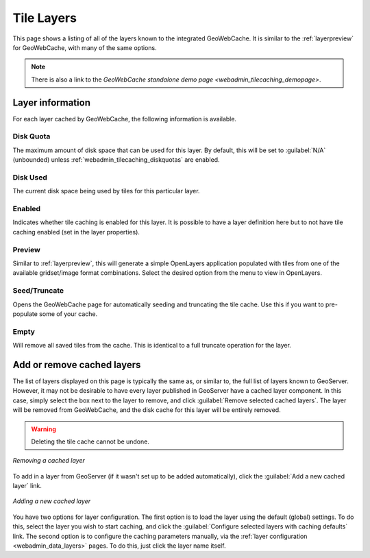 .. _webadmin_tilecaching_layers:

Tile Layers
===========

This page shows a listing of all of the layers known to the integrated GeoWebCache. It is similar to the :ref:`layerpreview` for GeoWebCache, with many of the same options.


.. figure:: img/tilelayers.png
   :align: center

.. note:: There is also a link to the `GeoWebCache standalone demo page <webadmin_tilecaching_demopage>`.

Layer information
-----------------

For each layer cached by GeoWebCache, the following information is available.


Disk Quota
~~~~~~~~~~

The maximum amount of disk space that can be used for this layer. By default, this will be set to :guilabel:`N/A` (unbounded) unless :ref:`webadmin_tilecaching_diskquotas` are enabled.

Disk Used
~~~~~~~~~

The current disk space being used by tiles for this particular layer.

Enabled
~~~~~~~

Indicates whether tile caching is enabled for this layer. It is possible to have a layer definition here but to not have tile caching enabled (set in the layer properties).

Preview
~~~~~~~

Similar to :ref:`layerpreview`, this will generate a simple OpenLayers application populated with tiles from one of the available gridset/image format combinations. Select the desired option from the menu to view in OpenLayers.

Seed/Truncate
~~~~~~~~~~~~~

Opens the GeoWebCache page for automatically seeding and truncating the tile cache. Use this if you want to pre-populate some of your cache.

Empty
~~~~~

Will remove all saved tiles from the cache. This is identical to a full truncate operation for the layer.


Add or remove cached layers
---------------------------

The list of layers displayed on this page is typically the same as, or similar to, the full list of layers known to GeoServer. However, it may not be desirable to have every layer published in GeoServer have a cached layer component. In this case, simply select the box next to the layer to remove, and click :guilabel:`Remove selected cached layers`. The layer will be removed from GeoWebCache, and the disk cache for this layer will be entirely removed.

.. warning:: Deleting the tile cache cannot be undone.

.. figure:: img/removecachedlayers.png
   :align: center

   *Removing a cached layer*

To add in a layer from GeoServer (if it wasn't set up to be added automatically), click the :guilabel:`Add a new cached layer` link. 

.. figure:: img/newcachedlayer.png
   :align: center

   *Adding a new cached layer*

You have two options for layer configuration. The first option is to load the layer using the default (global) settings. To do this, select the layer you wish to start caching, and click the :guilabel:`Configure selected layers with caching defaults` link. The second option is to configure the caching parameters manually, via the :ref:`layer configuration <webadmin_data_layers>` pages. To do this, just click the layer name itself.

